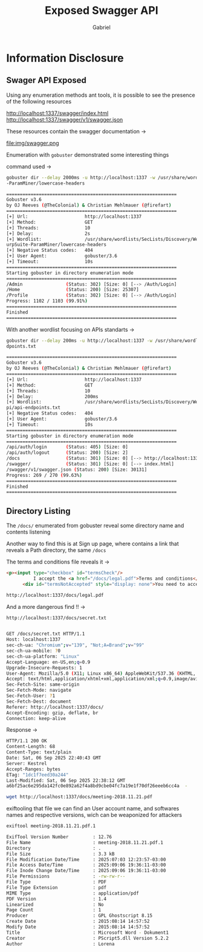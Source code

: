 #+title: Exposed Swagger API
#+author: Gabriel

* Information Disclosure

** Swager API Exposed

:PROPERTIES:

:CVSS:    CVSS:3.1/AV:N/AC:L/PR:N/UI:N/S:U/C:L/I:N/A:N

:RISK:     MEDIUM

:END:

Using any enumeration methods ant tools, it is possible to see the presence of the following resources

#+begin_type options
http://localhost:1337/swagger/index.html
http://localhost:1337/swagger/v1/swagger.json
#+end_type

These resources contain the swagger documentation ->

file:img/swagger.png


Enumeration with ~gobuster~ demonstrated some interesting things

command used ->
#+begin_src sh
gobuster dir --delay 2000ms -u http://localhost:1337 -w /usr/share/wordlists/SecLists/Discovery/Web-Content/BurpSuite
-ParamMiner/lowercase-headers
#+end_src

#+begin_src sh
===============================================================
Gobuster v3.6
by OJ Reeves (@TheColonial) & Christian Mehlmauer (@firefart)
===============================================================
[+] Url:                     http://localhost:1337
[+] Method:                  GET
[+] Threads:                 10
[+] Delay:                   2s
[+] Wordlist:                /usr/share/wordlists/SecLists/Discovery/Web-Content/B
urpSuite-ParamMiner/lowercase-headers
[+] Negative Status codes:   404
[+] User Agent:              gobuster/3.6
[+] Timeout:                 10s
===============================================================
Starting gobuster in directory enumeration mode
===============================================================
/Admin                (Status: 302) [Size: 0] [--> /Auth/Login]
/Home                 (Status: 200) [Size: 25307]
/Profile              (Status: 302) [Size: 0] [--> /Auth/Login]
Progress: 1102 / 1103 (99.91%)
===============================================================
Finished
===============================================================
#+end_src

With another wordlist focusing on APIs standarts ->

#+begin_src sh
gobuster dir --delay 200ms -u http://localhost:1337 -w /usr/share/wordlists/SecLists/Discovery/Web-Content/api/api-en
dpoints.txt
#+end_src

#+begin_src sh
===============================================================
Gobuster v3.6
by OJ Reeves (@TheColonial) & Christian Mehlmauer (@firefart)
===============================================================
[+] Url:                     http://localhost:1337
[+] Method:                  GET
[+] Threads:                 10
[+] Delay:                   200ms
[+] Wordlist:                /usr/share/wordlists/SecLists/Discovery/Web-Content/a
pi/api-endpoints.txt
[+] Negative Status codes:   404
[+] User Agent:              gobuster/3.6
[+] Timeout:                 10s
===============================================================
Starting gobuster in directory enumeration mode
===============================================================
/api/auth/login       (Status: 405) [Size: 0]
/api/auth/logout      (Status: 200) [Size: 2]
/docs                 (Status: 301) [Size: 0] [--> http://localhost:1337/docs/]
/swagger/             (Status: 301) [Size: 0] [--> index.html]
/swagger/v1/swagger.json (Status: 200) [Size: 30131]
Progress: 269 / 270 (99.63%)
===============================================================
Finished
===============================================================
#+end_src


** Directory Listing

:PROPERTIES:

:CVSS:    CVSS:3.1/AV:N/AC:L/PR:N/UI:N/S:U/C:H/I:N/A:N

:RISK:     HIGH

:END:


The ~/docs/~ enumerated from gobuster reveal some directory name and contents listening

Another way to find this is at Sign up page, where contains a link that reveals a Path directory, the same ~/docs~

The terms and conditions file reveals it ->
#+begin_src html
              <p><input type="checkbox" id="termsCheck"/>
                        I accept the <a href="/docs/legal.pdf">Terms and conditions</a>.</p>
                    <div id="termsNotAccepted" style="display: none">You need to accept terms and conditions</div>
#+end_src


#+begin_src sh
http://localhost:1337/docs/legal.pdf
#+end_src

And a more dangerous find !! ->

#+begin_src sh
http://localhost:1337/docs/secret.txt


GET /docs/secret.txt HTTP/1.1
Host: localhost:1337
sec-ch-ua: "Chromium";v="139", "Not;A=Brand";v="99"
sec-ch-ua-mobile: ?0
sec-ch-ua-platform: "Linux"
Accept-Language: en-US,en;q=0.9
Upgrade-Insecure-Requests: 1
User-Agent: Mozilla/5.0 (X11; Linux x86_64) AppleWebKit/537.36 (KHTML, like Gecko) Chrome/139.0.0.0 Safari/537.36
Accept: text/html,application/xhtml+xml,application/xml;q=0.9,image/avif,image/webp,image/apng,*/*;q=0.8,application/signed-exchange;v=b3;q=0.7
Sec-Fetch-Site: same-origin
Sec-Fetch-Mode: navigate
Sec-Fetch-User: ?1
Sec-Fetch-Dest: document
Referer: http://localhost:1337/docs/
Accept-Encoding: gzip, deflate, br
Connection: keep-alive
#+end_src

Response ->

#+begin_src sh
HTTP/1.1 200 OK
Content-Length: 68
Content-Type: text/plain
Date: Sat, 06 Sep 2025 22:40:43 GMT
Server: Kestrel
Accept-Ranges: bytes
ETag: "1dc1f7eed30a244"
Last-Modified: Sat, 06 Sep 2025 22:38:12 GMT
a6bf25ac6e295da142fc0e892a62f4a8bd9cbe04fc7a19e1f70df26eeeb6cc4a  -
#+end_src


#+begin_src sh
wget http://localhost:1337/docs/meeting-2018.11.21.pdf
#+end_src

exiftooling that file we can find an User account name, and softwares names and respective versions, wich can be weaponized for attackers

#+begin_src sh
exiftool meeting-2018.11.21.pdf.1

ExifTool Version Number         : 12.76
File Name                       : meeting-2018.11.21.pdf.1
Directory                       : .
File Size                       : 3.3 kB
File Modification Date/Time     : 2025:07:03 12:23:57-03:00
File Access Date/Time           : 2025:09:06 19:36:11-03:00
File Inode Change Date/Time     : 2025:09:06 19:36:11-03:00
File Permissions                : -rw-rw-r--
File Type                       : PDF
File Type Extension             : pdf
MIME Type                       : application/pdf
PDF Version                     : 1.4
Linearized                      : No
Page Count                      : 1
Producer                        : GPL Ghostscript 8.15
Create Date                     : 2015:08:14 14:57:52
Modify Date                     : 2015:08:14 14:57:52
Title                           : Microsoft Word - Dokument1
Creator                         : PScript5.dll Version 5.2.2
Author                          : Lorena
#+end_src
